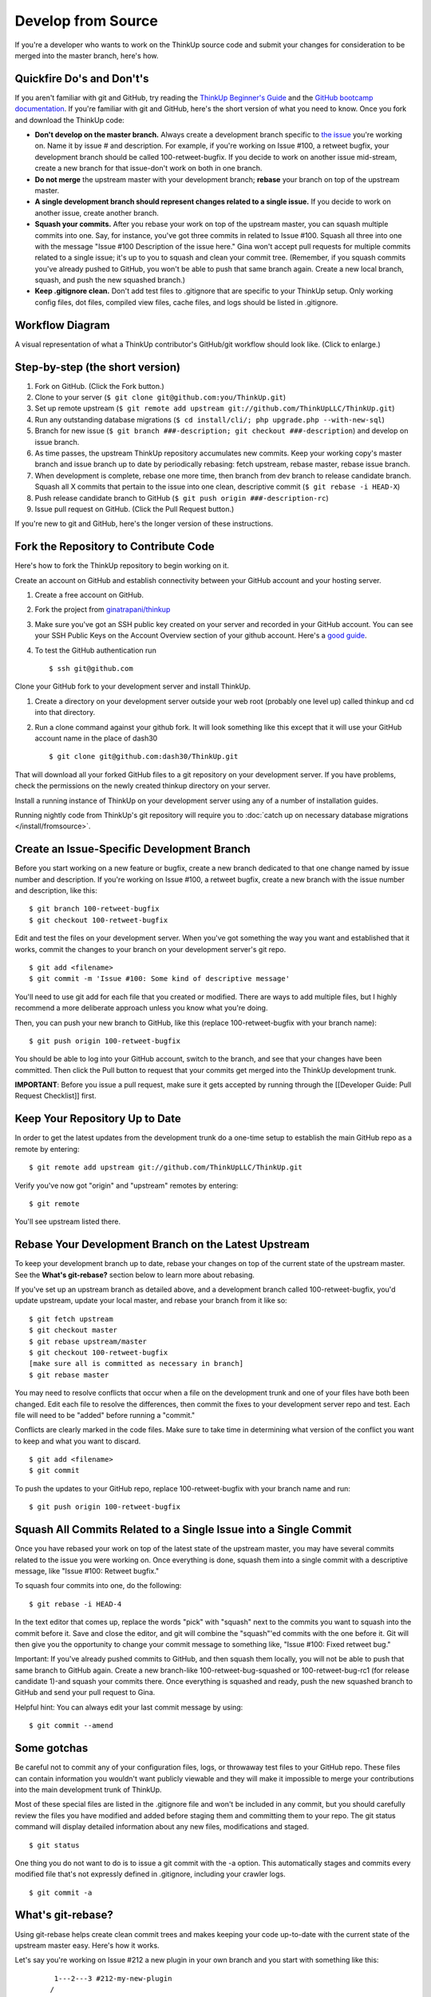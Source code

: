 Develop from Source
===================

If you're a developer who wants to work on the ThinkUp source code and
submit your changes for consideration to be merged into the master
branch, here's how.

Quickfire Do's and Don't's
--------------------------

If you aren't familiar with git and GitHub, try reading the
`ThinkUp Beginner's Guide <https://github.com/ThinkUpLLC/ThinkUp/wiki/Developer-Guide%3A-ThinkUp-for-Beginners-by-a-Beginner>`_
and the `GitHub bootcamp documentation <http://help.github.com/#github_bootcamp>`_. If you're
familiar with git and GitHub, here's the short version of what you need
to know. Once you fork and download the ThinkUp code:

-  **Don't develop on the master branch.** Always create a development
   branch specific to `the
   issue <https://github.com/ThinkUpLLC/ThinkUp/issues>`_ you're working
   on. Name it by issue # and description. For example, if you're
   working on Issue #100, a retweet bugfix, your development branch
   should be called 100-retweet-bugfix. If you decide to work on another
   issue mid-stream, create a new branch for that issue-don't work on
   both in one branch.

-  **Do not merge** the upstream master with your development branch;
   **rebase** your branch on top of the upstream master.

-  **A single development branch should represent changes related to a
   single issue.** If you decide to work on another issue, create
   another branch.

-  **Squash your commits.** After you rebase your work on top of the
   upstream master, you can squash multiple commits into one. Say, for
   instance, you've got three commits in related to Issue #100. Squash
   all three into one with the message "Issue #100 Description of the
   issue here." Gina won't accept pull requests for multiple commits
   related to a single issue; it's up to you to squash and clean your
   commit tree. (Remember, if you squash commits you've already pushed
   to GitHub, you won't be able to push that same branch again. Create a
   new local branch, squash, and push the new squashed branch.)

-  **Keep .gitignore clean.** Don't add test files to .gitignore that
   are specific to your ThinkUp setup. Only working config files, dot
   files, compiled view files, cache files, and logs should be listed in
   .gitignore.

Workflow Diagram
----------------

A visual representation of what a ThinkUp contributor's GitHub/git
workflow should look like. (Click to enlarge.)

.. image :: http://farm6.static.flickr.com/5103/5650265962_6bb7e8bf6d_o.png
   :width: 100%
   :target: http://www.flickr.com/photos/unruthless/5650265962/sizes/o/
   :alt: ThinkUp Workflow Diagram

Step-by-step (the short version)
--------------------------------

#. Fork on GitHub. (Click the Fork button.)
#. Clone to your server (``$ git clone git@github.com:you/ThinkUp.git``)
#. Set up remote upstream (``$ git remote add upstream git://github.com/ThinkUpLLC/ThinkUp.git``)
#. Run any outstanding database migrations (``$ cd install/cli/; php upgrade.php --with-new-sql``)
#. Branch for new issue (``$ git branch ###-description; git checkout ###-description``) and develop on issue branch.
#. As time passes, the upstream ThinkUp repository accumulates new commits. Keep your working copy's master branch
   and issue branch up to date by periodically rebasing: fetch upstream, rebase master, rebase issue branch.
#. When development is complete, rebase one more time, then branch from dev branch to release candidate branch. Squash
   all X commits that pertain to the issue into one clean, descriptive commit (``$ git rebase -i HEAD-X``)
#. Push release candidate branch to GitHub (``$ git push origin ###-description-rc``)
#. Issue pull request on GitHub. (Click the Pull Request button.)

If you're new to git and GitHub, here's the longer version of these
instructions.

Fork the Repository to Contribute Code
--------------------------------------

Here's how to fork the ThinkUp repository to begin working on it.

Create an account on GitHub and establish connectivity between your
GitHub account and your hosting server.

#. Create a free account on GitHub.

#. Fork the project from
   `ginatrapani/thinkup <https://github.com/ThinkUpLLC/ThinkUp>`_

#. Make sure you've got an SSH public key created on your server and
   recorded in your GitHub account. You can see your SSH Public Keys on
   the Account Overview section of your github account. Here's a `good
   guide <http://github.com/guides/providing-your-ssh-key>`_.

#. To test the GitHub authentication run

   ::

     $ ssh git@github.com

Clone your GitHub fork to your development server and install ThinkUp.

#.  Create a directory on your development server outside your web root (probably one level up) called thinkup and cd
    into that directory.

#.  Run a clone command against your github fork. It will look something like this except that it will use your GitHub
    account name in the place of dash30

    ::

      $ git clone git@github.com:dash30/ThinkUp.git

That will download all your forked GitHub files to a git repository on
your development server. If you have problems, check the permissions on
the newly created thinkup directory on your server.

Install a running instance of ThinkUp on your development server using
any of a number of installation guides.

Running nightly code from ThinkUp's  git repository will require you to :doc:`catch up on necessary database
migrations </install/fromsource>`.

Create an Issue-Specific Development Branch
-------------------------------------------

Before you start working on a new feature or bugfix, create a new branch
dedicated to that one change named by issue number and description. If
you're working on Issue #100, a retweet bugfix, create a new branch with
the issue number and description, like this:

::

    $ git branch 100-retweet-bugfix
    $ git checkout 100-retweet-bugfix

Edit and test the files on your development server. When you've got
something the way you want and established that it works, commit the
changes to your branch on your development server's git repo.

::

    $ git add <filename>
    $ git commit -m 'Issue #100: Some kind of descriptive message'

You'll need to use git add for each file that you created or modified.
There are ways to add multiple files, but I highly recommend a more
deliberate approach unless you know what you're doing.

Then, you can push your new branch to GitHub, like this (replace
100-retweet-bugfix with your branch name):

::

    $ git push origin 100-retweet-bugfix

You should be able to log into your GitHub account, switch to the
branch, and see that your changes have been committed. Then click the
Pull button to request that your commits get merged into the ThinkUp
development trunk.

**IMPORTANT**: Before you issue a pull request, make sure it gets
accepted by running through the [[Developer Guide: Pull Request
Checklist]] first.

Keep Your Repository Up to Date
-------------------------------

In order to get the latest updates from the development trunk do a
one-time setup to establish the main GitHub repo as a remote by
entering:

::

    $ git remote add upstream git://github.com/ThinkUpLLC/ThinkUp.git

Verify you've now got "origin" and "upstream" remotes by entering:

::

    $ git remote

You'll see upstream listed there.

Rebase Your Development Branch on the Latest Upstream
-----------------------------------------------------

To keep your development branch up to date, rebase your changes on top
of the current state of the upstream master. See the **What's
git-rebase?** section below to learn more about rebasing.

If you've set up an upstream branch as detailed above, and a development
branch called 100-retweet-bugfix, you'd update upstream, update your
local master, and rebase your branch from it like so:

::

    $ git fetch upstream
    $ git checkout master
    $ git rebase upstream/master
    $ git checkout 100-retweet-bugfix
    [make sure all is committed as necessary in branch]
    $ git rebase master

You may need to resolve conflicts that occur when a file on the
development trunk and one of your files have both been changed. Edit
each file to resolve the differences, then commit the fixes to your
development server repo and test. Each file will need to be "added"
before running a "commit."

Conflicts are clearly marked in the code files. Make sure to take time
in determining what version of the conflict you want to keep and what
you want to discard.

::

    $ git add <filename>
    $ git commit

To push the updates to your GitHub repo, replace 100-retweet-bugfix with
your branch name and run:

::

    $ git push origin 100-retweet-bugfix

Squash All Commits Related to a Single Issue into a Single Commit
-----------------------------------------------------------------

Once you have rebased your work on top of the latest state of the
upstream master, you may have several commits related to the issue you
were working on. Once everything is done, squash them into a single
commit with a descriptive message, like "Issue #100: Retweet bugfix."

To squash four commits into one, do the following:

::

    $ git rebase -i HEAD-4

In the text editor that comes up, replace the words "pick" with "squash"
next to the commits you want to squash into the commit before it. Save
and close the editor, and git will combine the "squash"'ed commits with
the one before it. Git will then give you the opportunity to change your
commit message to something like, "Issue #100: Fixed retweet bug."

Important: If you've already pushed commits to GitHub, and then squash them locally, you will not be able to push that same branch to GitHub again.
Create a new branch-like 100-retweet-bug-squashed or 100-retweet-bug-rc1
(for release candidate 1)-and squash your commits there. Once everything
is squashed and ready, push the new squashed branch to GitHub and send
your pull request to Gina.

Helpful hint: You can always edit your last commit message by using:

::

    $ git commit --amend

Some gotchas
------------

Be careful not to commit any of your configuration files, logs, or throwaway test files to your GitHub repo.
These files can contain information you wouldn't want publicly viewable
and they will make it impossible to merge your contributions into the
main development trunk of ThinkUp.

Most of these special files are listed in the .gitignore file and won't
be included in any commit, but you should carefully review the files you
have modified and added before staging them and committing them to your
repo. The git status command will display detailed information about any
new files, modifications and staged.

::

    $ git status

One thing you do not want to do is to issue a git commit with the -a option. This automatically stages and commits every modified file that's not expressly defined in .gitignore, including your crawler logs.

::

    $ git commit -a

What's git-rebase?
------------------

Using git-rebase helps create clean commit trees and makes keeping your
code up-to-date with the current state of the upstream master easy.
Here's how it works.

Let's say you're working on Issue #212 a new plugin in your own branch
and you start with something like this:

::

              1---2---3 #212-my-new-plugin
             /
        A---B #master

You keep coding for a few days and then pull the latest upstream stuff
and you end up like this:

::

              1---2---3 #212-my-new-plugin
             /
        A---B--C--D--E--F #master

So all these new things (C,D,..F) have happened since you started.
Normally you would just keep going (let's say you're not finished with
the plugin yet) and then deal with a merge later on, which becomes a
commit, which get moved upstream and ends up grafted on the tree
forever.

A cleaner way to do this is to use rebase to essentially rewrite your
commits as if you had started at point F instead of point B. So just do:

::

    git rebase master 212-my-new-plugin

git will rewrite your commits like this:

::

                          1---2---3 #212-my-new-plugin
                         /
        A---B--C--D--E--F #master

It's as if you had just started your branch. One immediate advantage you
get is that you can test your branch now to see if C, D, E, or F had any
impact on your code (you don't need to wait until you're finished with
your plugin and merge to find this out). And, since you can keep doing
this over and over again as you develop your plugin, at the end your
merge will just be a fast-forward (in other words no merge at all).

So when you're ready to send the new plugin upstream, you do one last
rebase, test, and then merge (which is really no merge at all) and send
out your pull request. Then in most cases, Gina has a simple fast
forward on her end (or at worst a very small rebase or merge) and over
time that adds up to a simpler tree.

More info on the git man page here:
`Git rebase: man
page <http://www.kernel.org/pub/software/scm/git/docs/git-rebase.html>`_


TODO

git pull

reference how to upgrade/manually run db migrations
